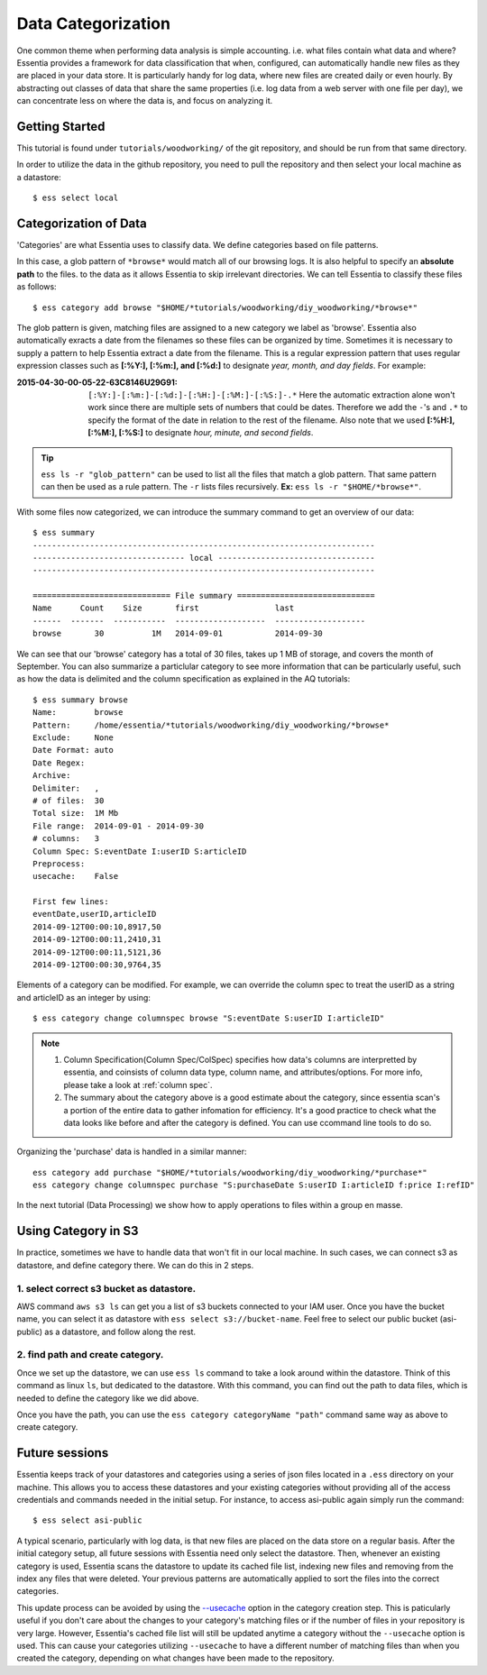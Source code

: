 *******************
Data Categorization
*******************

One common theme when performing data analysis is simple accounting. i.e. what files contain what data and where?
Essentia provides a framework for data classification that when, configured, can automatically handle new files as they
are placed in your data store.  It is particularly handy for log data, where new files are created daily or even hourly.
By abstracting out classes of data that share the same properties (i.e. log data from a web server with
one file per day), we can concentrate less on where the data is, and focus on analyzing it.


Getting Started
=================

This tutorial is found under ``tutorials/woodworking/`` of the git repository,
and should be run from that same directory.

In order to utilize the data in the github repository, you need to pull the repository and then select
your local machine as a datastore::

  $ ess select local


Categorization of Data
======================

'Categories' are what Essentia uses to classify data. We define categories based on file patterns.


In this case, a glob pattern of ``*browse*`` would match all of our browsing logs.  It is also helpful to specify an **absolute path** to the files.
to the data as it allows Essentia to skip irrelevant directories. We can tell Essentia to classify
these files as follows::

  $ ess category add browse "$HOME/*tutorials/woodworking/diy_woodworking/*browse*" 


The glob pattern is given, matching files are assigned to a new category we label as 'browse'. Essentia also
automatically exracts a date from the filenames so these files can be organized by time. Sometimes it is necessary to
supply a pattern to help Essentia extract a date from the filename.  This is a regular expression pattern that
uses regular expression classes such as **[:%Y:], [:%m:], and [:%d:]** to designate *year, month, and day fields*.  For example:

:2015-04-30-00-05-22-63C8146U29G91:

  ``[:%Y:]-[:%m:]-[:%d:]-[:%H:]-[:%M:]-[:%S:]-.*``
  Here the automatic extraction alone won't work since there are multiple sets of numbers that could be dates. 
  Therefore we add the ``-``'s and ``.*`` to specify the format of the date in relation to the rest of the filename. 
  Also note that we used **[:%H:], [:%M:], [:%S:]** to designate *hour, minute, and second fields*.

.. tip::
  ``ess ls -r "glob_pattern"`` can be used to list all the files that match a glob pattern.  That same pattern can
  then be used as a rule pattern. The ``-r`` lists files recursively. **Ex:** ``ess ls -r "$HOME/*browse*"``.


With some files now categorized, we can introduce the summary command to get an overview of our data::

  $ ess summary
  ------------------------------------------------------------------------
  -------------------------------- local ---------------------------------
  ------------------------------------------------------------------------
  
  ============================= File summary =============================
  Name      Count    Size       first                last
  ------  -------  -----------  -------------------  -------------------
  browse       30          1M   2014-09-01           2014-09-30 
  

We can see that our 'browse' category has a total of 30 files, takes up 1 MB of storage, and covers the month of September. 
You can also summarize a particlular category to see more information that can be particularly useful, such as how the data is delimited 
and the column specification as explained in the AQ tutorials::  

    $ ess summary browse
    Name:        browse
    Pattern:     /home/essentia/*tutorials/woodworking/diy_woodworking/*browse*
    Exclude:     None
    Date Format: auto
    Date Regex:
    Archive:
    Delimiter:   ,
    # of files:  30
    Total size:  1M Mb
    File range:  2014-09-01 - 2014-09-30
    # columns:   3
    Column Spec: S:eventDate I:userID S:articleID
    Preprocess:
    usecache:    False
    
    First few lines:
    eventDate,userID,articleID
    2014-09-12T00:00:10,8917,50
    2014-09-12T00:00:11,2410,31
    2014-09-12T00:00:11,5121,36
    2014-09-12T00:00:30,9764,35

Elements of a category can be modified. For example, we can override the column spec to treat the userID as a string
and articleID as an integer by using::

  $ ess category change columnspec browse "S:eventDate S:userID I:articleID"

.. note ::
  
  1. Column Specification(Column Spec/ColSpec) specifies how data's columns are interpretted by essentia, and coinsists of column data type, column name, and attributes/options.  For more info, please take a look at :ref:`column spec`. 
  2. The summary about the category above is a good estimate about the category, since essentia scan's a portion of the entire data to gather infomation for efficiency. It's a good practice to check what the data looks like before and after the category is defined. You can use ccommand line tools to do so.

Organizing the 'purchase' data is handled in a similar manner::

  ess category add purchase "$HOME/*tutorials/woodworking/diy_woodworking/*purchase*"
  ess category change columnspec purchase "S:purchaseDate S:userID I:articleID f:price I:refID"


.. seealso ::
  You can apply advanced configuration on category, check out :doc:`/source/reference/manuals/category-rules`


In the next tutorial (Data Processing) we show how to apply operations to files within a group en masse.

Using Category in S3
====================
In practice, sometimes we have to handle data that won't fit in our local machine. In such cases, we can connect s3 as datastore, and define category there.
We can do this in 2 steps.

1. select correct s3 bucket as datastore.
-----------------------------------------
AWS command ``aws s3 ls`` can get you a list of s3 buckets connected to your IAM user. Once you have the bucket name, you can select it as datastore with ``ess select s3://bucket-name``. 
Feel free to select our public bucket (asi-public) as a datastore, and follow along the rest. 

2. find path and create category.
---------------------------------
Once we set up the datastore, we can use ``ess ls`` command to take a look around within the datastore. Think of this command as linux ``ls``, but dedicated to the datastore. With this command, you can find out the path to data files, which is needed to define the category like we did above. 

.. img:: /source/screenshots/ess_tutorial/s3_category.png

Once you have the path, you can use the ``ess category categoryName "path"`` command same way as above to create category.


Future sessions
===============
Essentia keeps track of your datastores and categories using a series of json files located in a ``.ess`` directory on your machine. 
This allows you to access these datastores and your existing categories without providing all of the access credentials and commands needed in the initial setup.
For instance, to access asi-public again simply run the command::

    $ ess select asi-public

A typical scenario, particularly with log data, is that new files are placed on the data store on a regular basis.
After the initial category setup, all future sessions with Essentia need only select the datastore. Then, whenever an existing category is used, Essentia scans the datastore to update its cached file list, indexing new
files and removing from the index any files that were deleted.  Your previous patterns are automatically applied to sort the files into the correct categories. 

This update process can be avoided by using the 
`--usecache <../../reference/category-rules#use-cached-file-list>`_ option in the category creation step. This is paticularly useful if you don't care about the changes to your category's matching files 
or if the number of files in your repository is very large. However, Essentia's cached file list will still be updated anytime a category without the 
``--usecache`` option is used. This can cause your categories utilizing ``--usecache`` to have a different number of matching files than when you created the category, depending on what changes have been made to the repository. 

